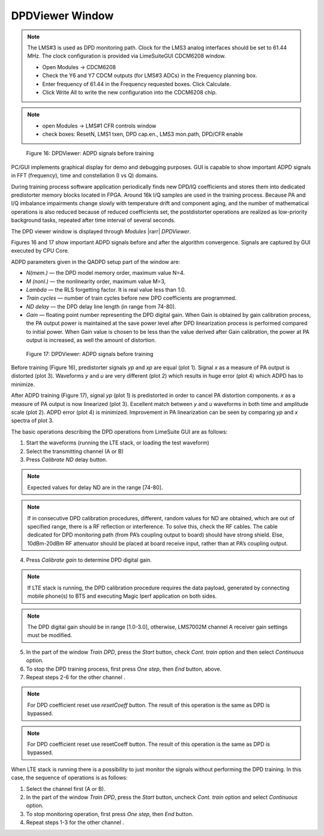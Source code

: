 DPDViewer Window
================

.. note::
   The LMS#3 is used as DPD monitoring path. 
   Clock for the LMS3 analog interfaces should be set to 61.44 MHz. 
   The clock configuration is provided via LimeSuiteGUI CDCM6208 window.

   * Open Modules → CDCM6208
   * Check the Y6 and Y7 CDCM outputs (for LMS#3 ADCs) in the Frequency planning box.
   * Enter frequency of 61.44 in the Frequency requested boxes. Click Calculate.
   * Click Write All to write the new configuration into the CDCM6208 chip.

.. note:: 
   * open Modules → LMS#1 CFR controls window
   * check boxes: ResetN, LMS1 txen, DPD cap.en., LMS3 mon.path, DPD/CFR enable
  

.. figure:: ../images/dpdviewer-before-training.png

   Figure 16: DPDViewer: ADPD signals before training

PC/GUI implements graphical display for demo and debugging purposes. GUI is
capable to show important ADPD signals in FFT (frequency), time and
constellation (I vs Q) domains. 

During training process software application periodically finds new DPD/IQ
coefficients and stores them into dedicated predistorter memory blocks 
located in FPGA. Around 16k I/Q samples are used in the training process. 
Because PA and I/Q imbalance impairments change slowly with temperature
drift and component aging, and the number of mathematical operations is also reduced 
because of reduced coefficients set, the postdistorter operations are realized as low-priority
background tasks, repeated after time interval of several seconds.

The DPD viewer window is displayed through
*Modules* |rarr| *DPDViewer*.

Figures 16 and 17 show important ADPD signals before and after the algorithm
convergence. Signals are captured by GUI executed by CPU Core.

ADPD parameters given in the QADPD setup part of the window are: 

* *N(mem.)* — the DPD model memory order, maximum value N=4.
* *M (nonl.)* — the nonlinearity order, maximum value M=3,
* *Lambda* — the RLS forgetting factor. It is real value less than 1.0.
* *Train cycles* — number of train cycles before new DPD coefficients are 
  programmed.
* *ND delay* — the DPD delay line length (in range from 74-80).
* *Gain* — floating point number representing the DPD digital gain. When Gain is
  obtained by gain calibration process, the PA output power is maintained at the
  save power level after DPD linearization process is performed compared to
  initial power. When Gain value is chosen to be less than the value derived after
  Gain calibration, the power at PA output is increased, as well the amount of
  distortion. 

.. figure:: ../images/dpdviewer-after-training.png

   Figure 17: DPDViewer: ADPD signals before training

Before training (Figure 16), predistorter signals *yp* and *xp* are equal (plot
1).  Signal *x* as a measure of PA output is distorted (plot 3). Waveforms *y*
and *u* are very different (plot 2) which results in huge error (plot 4) which
ADPD has to minimize.

After ADPD training (Figure 17), signal *yp* (plot 1) is predistorted in order to
cancel PA distortion components. *x* as a measure of PA output is now linearized
(plot 3). Excellent match between *y* and *u* waveforms in both time and
amplitude scale (plot 2). ADPD error (plot 4) is minimized. Improvement in PA
linearization can be seen by comparing *yp* and *x* spectra of plot 3.

The basic operations describing the DPD operations from LimeSuite GUI are as
follows:

1. Start the waveforms (running the LTE stack, or loading the test waveform)
2. Select the transmitting channel (A or B)
3. Press *Calibrate ND* delay button.

.. note::

   Expected values for delay ND are in the range [74-80]. 

.. note::

   If in consecutive DPD calibration procedures, different, random values for ND
   are obtained, which are out of specified range, there is a RF reflection or
   interference. To solve this, check the RF cables. The cable dedicated for DPD
   monitoring path (from PA’s coupling output to board) should have
   strong shield. Else, 10dBm-20dBm RF attenuator should be placed at
   board receive input, rather than at PA’s coupling output.

4. Press *Calibrate gain* to determine DPD digital gain.

.. note::

   If LTE stack is running, the DPD calibration procedure requires the data
   payload, generated by connecting mobile phone(s) to BTS and executing Magic
   Iperf application on both sides.

.. note::

   The DPD digital gain should be in range [1.0-3.0], otherwise, LMS7002M
   channel A receiver gain settings must be modified. 

5. In the part of the window *Train DPD*, press the *Start* button, check *Cont.
   train* option and then select *Continuous* option.
6. To stop the DPD training process, first press *One step*, then *End* button,
   above.
7. Repeat steps 2-6 for the other channel .

.. note::

   For DPD coefficient reset use *resetCoeff* button. The result of this operation
   is the same as DPD is bypassed.

.. note::

   For DPD coefficient reset use resetCoeff button. The result of this operation
   is the same as DPD is bypassed.

When LTE stack is running there is a possibility to just monitor the signals
without performing the DPD training. In this case, the sequence of operations is
as follows:

1. Select the channel first (A or B).
2. In the part of the window *Train DPD*, press the *Start* button, uncheck *Cont.
   train* option and select *Continuous* option.
3. To stop monitoring operation, first press *One step*, then *End* button.
4. Repeat steps 1-3 for the other channel .

